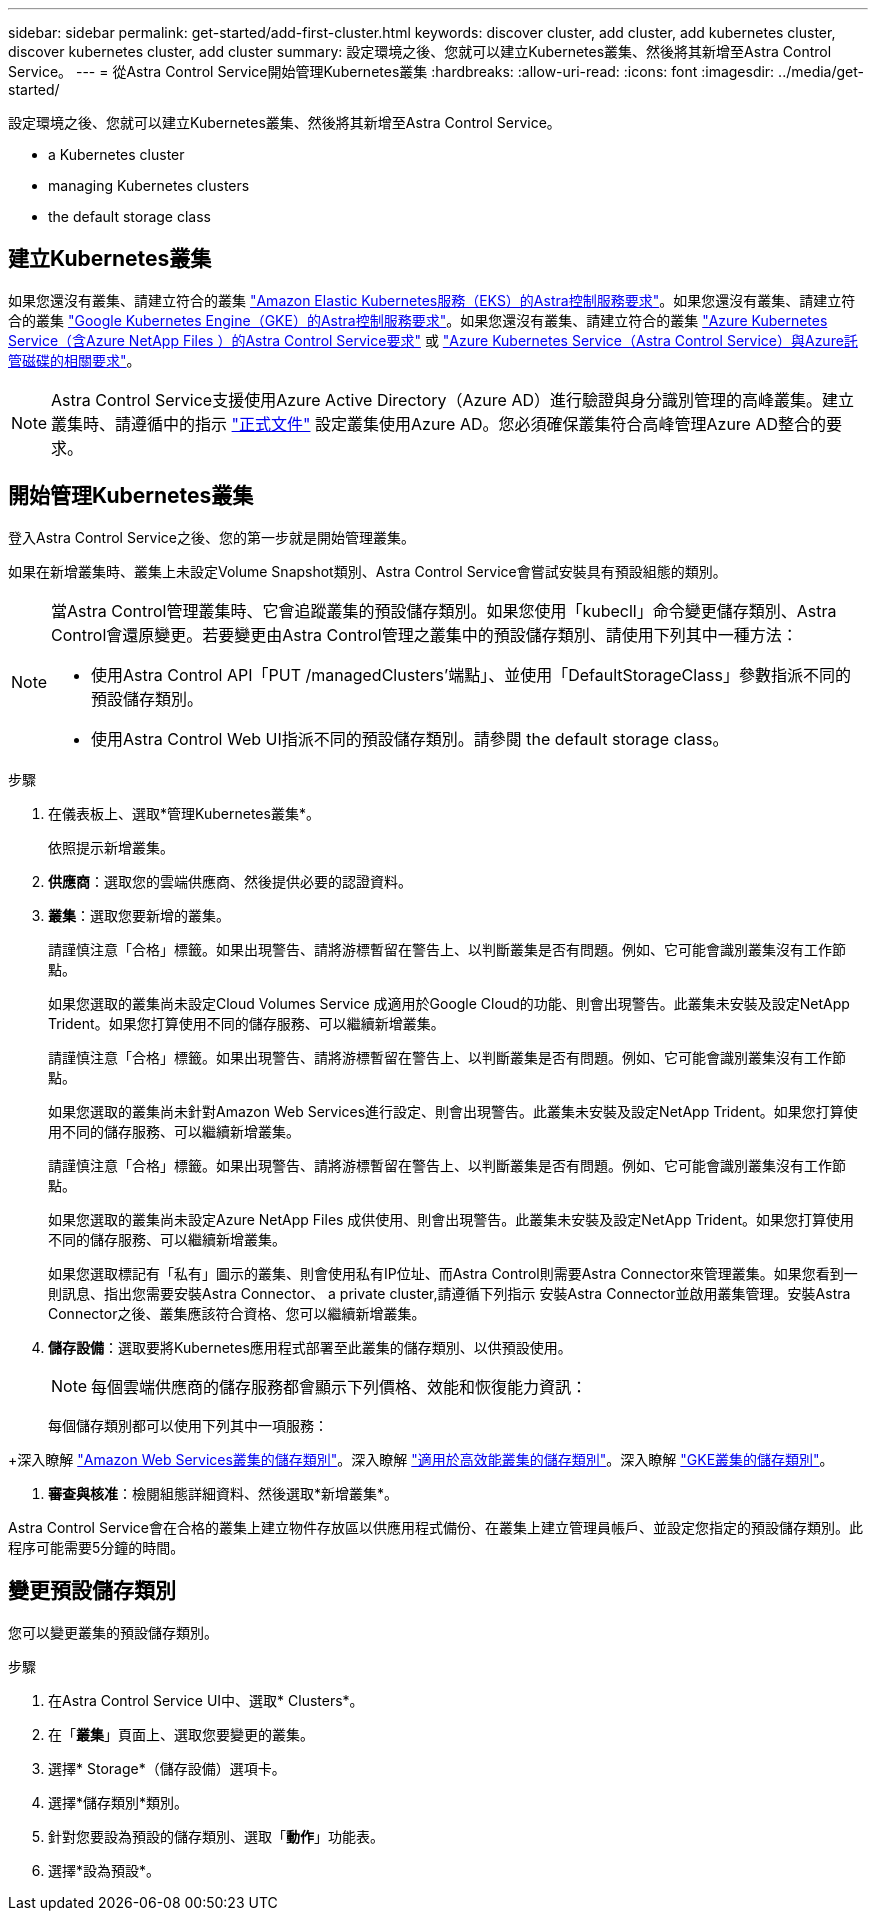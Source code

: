 ---
sidebar: sidebar 
permalink: get-started/add-first-cluster.html 
keywords: discover cluster, add cluster, add kubernetes cluster, discover kubernetes cluster, add cluster 
summary: 設定環境之後、您就可以建立Kubernetes叢集、然後將其新增至Astra Control Service。 
---
= 從Astra Control Service開始管理Kubernetes叢集
:hardbreaks:
:allow-uri-read: 
:icons: font
:imagesdir: ../media/get-started/


[role="lead"]
設定環境之後、您就可以建立Kubernetes叢集、然後將其新增至Astra Control Service。

*  a Kubernetes cluster
*  managing Kubernetes clusters


ifdef::aws[]

*  cluster access to other users


endif::aws[]

*  the default storage class




== 建立Kubernetes叢集

如果您還沒有叢集、請建立符合的叢集 link:set-up-amazon-web-services.html#eks-cluster-requirements["Amazon Elastic Kubernetes服務（EKS）的Astra控制服務要求"]。如果您還沒有叢集、請建立符合的叢集 link:set-up-google-cloud.html#gke-cluster-requirements["Google Kubernetes Engine（GKE）的Astra控制服務要求"]。如果您還沒有叢集、請建立符合的叢集 link:set-up-microsoft-azure-with-anf.html["Azure Kubernetes Service（含Azure NetApp Files ）的Astra Control Service要求"] 或 link:set-up-microsoft-azure-with-amd.html["Azure Kubernetes Service（Astra Control Service）與Azure託管磁碟的相關要求"]。


NOTE: Astra Control Service支援使用Azure Active Directory（Azure AD）進行驗證與身分識別管理的高峰叢集。建立叢集時、請遵循中的指示 https://docs.microsoft.com/en-us/azure/aks/managed-aad["正式文件"^] 設定叢集使用Azure AD。您必須確保叢集符合高峰管理Azure AD整合的要求。



== 開始管理Kubernetes叢集

登入Astra Control Service之後、您的第一步就是開始管理叢集。

如果在新增叢集時、叢集上未設定Volume Snapshot類別、Astra Control Service會嘗試安裝具有預設組態的類別。

[NOTE]
====
當Astra Control管理叢集時、它會追蹤叢集的預設儲存類別。如果您使用「kubecll」命令變更儲存類別、Astra Control會還原變更。若要變更由Astra Control管理之叢集中的預設儲存類別、請使用下列其中一種方法：

* 使用Astra Control API「PUT /managedClusters'端點」、並使用「DefaultStorageClass」參數指派不同的預設儲存類別。
* 使用Astra Control Web UI指派不同的預設儲存類別。請參閱  the default storage class。


====
ifdef::aws[]

* 對於Amazon Web Services、您應該擁有Json檔案、其中包含建立叢集的IAM使用者的認證資料。 link:../get-started/set-up-amazon-web-services.html#create-an-iam-user["瞭解如何建立IAM使用者"]。
* Amazon FSX for NetApp ONTAP Sfa需要Astra Trident。如果您計畫將Amazon FSX for NetApp ONTAP 功能用作EKS叢集的儲存後端、請確定您已完成 link:set-up-amazon-web-services.html#optional-configure-astra-trident-for-amazon-fsx-for-netapp-ontap["步驟7"] 的設定說明。


endif::aws[]

ifdef::gcp[]

* 若為GKE、您應該擁有具有所需權限之服務帳戶的服務帳戶金鑰檔案。 link:../get-started/set-up-google-cloud.html#create-a-service-account["瞭解如何設定服務帳戶"]。


endif::gcp[]

ifdef::azure[]

* 若為高效能、您應該擁有Json檔案、其中應包含建立服務主體時Azure CLI的輸出。 link:../get-started/set-up-microsoft-azure-with-anf.html#create-an-azure-service-principal-2["瞭解如何設定服務主體"]。
+
如果您未將Azure訂閱ID新增至Json檔案、您也需要Azure訂閱ID。

* 若為私有高層叢集：
+
** 叢集應符合中所述的需求 https://docs.microsoft.com/en-us/azure/aks/private-clusters["Azure文件"^]。
** 您需要在Astra服務叢集上安裝Astra Connector、以便Astra Control Service能夠管理叢集。若要安裝Astra Connector、  a private cluster,請遵循下列指示。




endif::azure[]

.步驟
. 在儀表板上、選取*管理Kubernetes叢集*。
+
依照提示新增叢集。

. *供應商*：選取您的雲端供應商、然後提供必要的認證資料。


ifdef::aws[]

. * Amazon Web Services *：上傳Json檔案或從剪貼簿貼上Json檔案的內容、以提供Amazon Web Services IAM使用者帳戶的詳細資料。
+
Json檔案應包含建立叢集的IAM使用者認證。



endif::aws[]

ifdef::azure[]

. * Microsoft Azure *：上傳Json檔案或從剪貼簿貼上Json檔案的內容、以提供Azure服務主體的詳細資料。
+
當您建立服務主體時、Json檔案應包含Azure CLI的輸出。它也可以包含您的訂閱ID、以便自動新增至Astra。否則、您必須在提供Json之後手動輸入ID。



endif::azure[]

ifdef::gcp[]

. * Google Cloud Platform *：上傳檔案或從剪貼簿貼上內容、以提供服務帳戶金鑰檔案。
+
Astra Control Service使用服務帳戶來探索在Google Kubernetes Engine中執行的叢集。



endif::gcp[]

. *叢集*：選取您要新增的叢集。
+
請謹慎注意「合格」標籤。如果出現警告、請將游標暫留在警告上、以判斷叢集是否有問題。例如、它可能會識別叢集沒有工作節點。

+
如果您選取的叢集尚未設定Cloud Volumes Service 成適用於Google Cloud的功能、則會出現警告。此叢集未安裝及設定NetApp Trident。如果您打算使用不同的儲存服務、可以繼續新增叢集。

+
請謹慎注意「合格」標籤。如果出現警告、請將游標暫留在警告上、以判斷叢集是否有問題。例如、它可能會識別叢集沒有工作節點。

+
如果您選取的叢集尚未針對Amazon Web Services進行設定、則會出現警告。此叢集未安裝及設定NetApp Trident。如果您打算使用不同的儲存服務、可以繼續新增叢集。

+
請謹慎注意「合格」標籤。如果出現警告、請將游標暫留在警告上、以判斷叢集是否有問題。例如、它可能會識別叢集沒有工作節點。

+
如果您選取的叢集尚未設定Azure NetApp Files 成供使用、則會出現警告。此叢集未安裝及設定NetApp Trident。如果您打算使用不同的儲存服務、可以繼續新增叢集。

+
如果您選取標記有「私有」圖示的叢集、則會使用私有IP位址、而Astra Control則需要Astra Connector來管理叢集。如果您看到一則訊息、指出您需要安裝Astra Connector、  a private cluster,請遵循下列指示 安裝Astra Connector並啟用叢集管理。安裝Astra Connector之後、叢集應該符合資格、您可以繼續新增叢集。

. *儲存設備*：選取要將Kubernetes應用程式部署至此叢集的儲存類別、以供預設使用。
+
[NOTE]
====
每個雲端供應商的儲存服務都會顯示下列價格、效能和恢復能力資訊：

ifdef::gcp[]

** 適用於Google Cloud的解決方案：價格、效能和恢復能力資訊Cloud Volumes Service
** Google持續磁碟：沒有可用的價格、效能或恢復能力資訊


endif::gcp[]

ifdef::azure[]

** 支援：效能與恢復能力資訊Azure NetApp Files
** Azure託管磁碟：不提供價格、效能或恢復能力資訊


endif::azure[]

ifdef::aws[]

** Amazon Elastic Block Store：沒有可用的價格、效能或恢復能力資訊
** Amazon FSX for NetApp ONTAP 不提供價格、效能或恢復能力資訊


endif::aws[]

====
+
每個儲存類別都可以使用下列其中一項服務：



ifdef::gcp[]

* https://cloud.netapp.com/cloud-volumes-service-for-gcp["適用於 Google Cloud Cloud Volumes Service"^]
* https://cloud.google.com/persistent-disk/["Google持續磁碟"^]


endif::gcp[]

ifdef::azure[]

* https://cloud.netapp.com/azure-netapp-files["Azure NetApp Files"^]
* https://docs.microsoft.com/en-us/azure/virtual-machines/managed-disks-overview["Azure託管磁碟"^]


endif::azure[]

ifdef::aws[]

* https://docs.aws.amazon.com/ebs/["Amazon彈性區塊存放區"^]
* https://docs.aws.amazon.com/fsx/latest/ONTAPGuide/what-is-fsx-ontap.html["Amazon FSX for NetApp ONTAP 產品"^]


endif::aws[]

+深入瞭解 link:../learn/aws-storage.html["Amazon Web Services叢集的儲存類別"]。深入瞭解 link:../learn/azure-storage.html["適用於高效能叢集的儲存類別"]。深入瞭解 link:../learn/choose-class-and-size.html["GKE叢集的儲存類別"]。

. *審查與核准*：檢閱組態詳細資料、然後選取*新增叢集*。


Astra Control Service會在合格的叢集上建立物件存放區以供應用程式備份、在叢集上建立管理員帳戶、並設定您指定的預設儲存類別。此程序可能需要5分鐘的時間。

ifdef::aws[]



== 為其他使用者提供叢集存取

您可以選擇性地將叢集的「kubecl」命令存取權提供給不是叢集建立者的其他IAM使用者。

如需相關指示、請參閱 https://aws.amazon.com/premiumsupport/knowledge-center/amazon-eks-cluster-access/["如何在Amazon EKS中建立叢集後、提供其他IAM使用者和角色的存取權限？"^]。

endif::aws[]



== 變更預設儲存類別

您可以變更叢集的預設儲存類別。

.步驟
. 在Astra Control Service UI中、選取* Clusters*。
. 在「*叢集*」頁面上、選取您要變更的叢集。
. 選擇* Storage*（儲存設備）選項卡。
. 選擇*儲存類別*類別。
. 針對您要設為預設的儲存類別、選取「*動作*」功能表。
. 選擇*設為預設*。


ifdef::azure[]



== 以取得更多資訊

* link:manage-private-cluster.html["管理私有叢集"]


endif::azure[]
